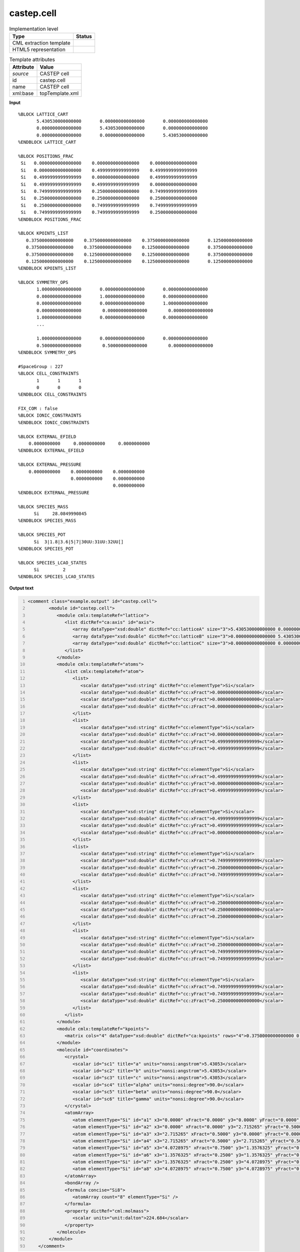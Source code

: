 .. _castep.cell-d3e51291:

castep.cell
===========

.. table:: Implementation level

   +----------------------------------------------------------------------------------------------------------------------------+----------------------------------------------------------------------------------------------------------------------------+
   | Type                                                                                                                       | Status                                                                                                                     |
   +============================================================================================================================+============================================================================================================================+
   | CML extraction template                                                                                                    | |image1|                                                                                                                   |
   +----------------------------------------------------------------------------------------------------------------------------+----------------------------------------------------------------------------------------------------------------------------+
   | HTML5 representation                                                                                                       | |image2|                                                                                                                   |
   +----------------------------------------------------------------------------------------------------------------------------+----------------------------------------------------------------------------------------------------------------------------+

.. table:: Template attributes

   +----------------------------------------------------------------------------------------------------------------------------+----------------------------------------------------------------------------------------------------------------------------+
   | Attribute                                                                                                                  | Value                                                                                                                      |
   +============================================================================================================================+============================================================================================================================+
   | *source*                                                                                                                   | CASTEP cell                                                                                                                |
   +----------------------------------------------------------------------------------------------------------------------------+----------------------------------------------------------------------------------------------------------------------------+
   | id                                                                                                                         | castep.cell                                                                                                                |
   +----------------------------------------------------------------------------------------------------------------------------+----------------------------------------------------------------------------------------------------------------------------+
   | name                                                                                                                       | CASTEP cell                                                                                                                |
   +----------------------------------------------------------------------------------------------------------------------------+----------------------------------------------------------------------------------------------------------------------------+
   | xml:base                                                                                                                   | topTemplate.xml                                                                                                            |
   +----------------------------------------------------------------------------------------------------------------------------+----------------------------------------------------------------------------------------------------------------------------+

.. container:: formalpara-title

   **Input**

::

   %BLOCK LATTICE_CART
          5.430530000000000       0.000000000000000       0.000000000000000
          0.000000000000000       5.430530000000000       0.000000000000000
          0.000000000000000       0.000000000000000       5.430530000000000
   %ENDBLOCK LATTICE_CART

   %BLOCK POSITIONS_FRAC
    Si   0.0000000000000000    0.0000000000000000    0.0000000000000000
    Si   0.0000000000000000    0.4999999999999999    0.4999999999999999
    Si   0.4999999999999999    0.0000000000000000    0.4999999999999999
    Si   0.4999999999999999    0.4999999999999999    0.0000000000000000
    Si   0.7499999999999999    0.2500000000000000    0.7499999999999999
    Si   0.2500000000000000    0.2500000000000000    0.2500000000000000
    Si   0.2500000000000000    0.7499999999999999    0.7499999999999999
    Si   0.7499999999999999    0.7499999999999999    0.2500000000000000
   %ENDBLOCK POSITIONS_FRAC

   %BLOCK KPOINTS_LIST
      0.3750000000000000    0.3750000000000000    0.3750000000000000       0.125000000000000
      0.3750000000000000    0.3750000000000000    0.1250000000000000       0.375000000000000
      0.3750000000000000    0.1250000000000000    0.1250000000000000       0.375000000000000
      0.1250000000000000    0.1250000000000000    0.1250000000000000       0.125000000000000
   %ENDBLOCK KPOINTS_LIST

   %BLOCK SYMMETRY_OPS
          1.000000000000000       0.000000000000000       0.000000000000000
          0.000000000000000       1.000000000000000       0.000000000000000
          0.000000000000000       0.000000000000000       1.000000000000000
          0.000000000000000        0.000000000000000        0.000000000000000
          1.000000000000000       0.000000000000000       0.000000000000000
          ...
          
          1.000000000000000       0.000000000000000       0.000000000000000
          0.500000000000000        0.500000000000000        0.000000000000000
   %ENDBLOCK SYMMETRY_OPS

   #SpaceGroup : 227
   %BLOCK CELL_CONSTRAINTS
          1       1       1
          0       0       0
   %ENDBLOCK CELL_CONSTRAINTS

   FIX_COM : false
   %BLOCK IONIC_CONSTRAINTS
   %ENDBLOCK IONIC_CONSTRAINTS

   %BLOCK EXTERNAL_EFIELD
       0.0000000000     0.0000000000     0.0000000000 
   %ENDBLOCK EXTERNAL_EFIELD

   %BLOCK EXTERNAL_PRESSURE
       0.0000000000    0.0000000000    0.0000000000
                       0.0000000000    0.0000000000
                                       0.0000000000
   %ENDBLOCK EXTERNAL_PRESSURE

   %BLOCK SPECIES_MASS
         Si     28.0849990845
   %ENDBLOCK SPECIES_MASS

   %BLOCK SPECIES_POT
         Si  3|1.8|3.6|5|7|30UU:31UU:32UU[]
   %ENDBLOCK SPECIES_POT

   %BLOCK SPECIES_LCAO_STATES
         Si         2
   %ENDBLOCK SPECIES_LCAO_STATES

       

.. container:: formalpara-title

   **Output text**

.. code:: xml
   :number-lines:

   <comment class="example.output" id="castep.cell">
           <module id="castep.cell">         
              <module cmlx:templateRef="lattice">
                 <list dictRef="ca:axis" id="axis">
                    <array dataType="xsd:double" dictRef="cc:latticeA" size="3">5.430530000000000 0.000000000000000 0.000000000000000</array>
                    <array dataType="xsd:double" dictRef="cc:latticeB" size="3">0.000000000000000 5.430530000000000 0.000000000000000</array>
                    <array dataType="xsd:double" dictRef="cc:latticeC" size="3">0.000000000000000 0.000000000000000 5.430530000000000</array>
                 </list>
              </module>
              <module cmlx:templateRef="atoms">
                 <list cmlx:templateRef="atom">
                    <list>
                       <scalar dataType="xsd:string" dictRef="cc:elementType">Si</scalar>
                       <scalar dataType="xsd:double" dictRef="cc:xFract">0.0000000000000000</scalar>
                       <scalar dataType="xsd:double" dictRef="cc:yFract">0.0000000000000000</scalar>
                       <scalar dataType="xsd:double" dictRef="cc:zFract">0.0000000000000000</scalar>
                    </list>
                    <list>
                       <scalar dataType="xsd:string" dictRef="cc:elementType">Si</scalar>
                       <scalar dataType="xsd:double" dictRef="cc:xFract">0.0000000000000000</scalar>
                       <scalar dataType="xsd:double" dictRef="cc:yFract">0.4999999999999999</scalar>
                       <scalar dataType="xsd:double" dictRef="cc:zFract">0.4999999999999999</scalar>
                    </list>
                    <list>
                       <scalar dataType="xsd:string" dictRef="cc:elementType">Si</scalar>
                       <scalar dataType="xsd:double" dictRef="cc:xFract">0.4999999999999999</scalar>
                       <scalar dataType="xsd:double" dictRef="cc:yFract">0.0000000000000000</scalar>
                       <scalar dataType="xsd:double" dictRef="cc:zFract">0.4999999999999999</scalar>
                    </list>
                    <list>
                       <scalar dataType="xsd:string" dictRef="cc:elementType">Si</scalar>
                       <scalar dataType="xsd:double" dictRef="cc:xFract">0.4999999999999999</scalar>
                       <scalar dataType="xsd:double" dictRef="cc:yFract">0.4999999999999999</scalar>
                       <scalar dataType="xsd:double" dictRef="cc:zFract">0.0000000000000000</scalar>
                    </list>
                    <list>
                       <scalar dataType="xsd:string" dictRef="cc:elementType">Si</scalar>
                       <scalar dataType="xsd:double" dictRef="cc:xFract">0.7499999999999999</scalar>
                       <scalar dataType="xsd:double" dictRef="cc:yFract">0.2500000000000000</scalar>
                       <scalar dataType="xsd:double" dictRef="cc:zFract">0.7499999999999999</scalar>
                    </list>
                    <list>
                       <scalar dataType="xsd:string" dictRef="cc:elementType">Si</scalar>
                       <scalar dataType="xsd:double" dictRef="cc:xFract">0.2500000000000000</scalar>
                       <scalar dataType="xsd:double" dictRef="cc:yFract">0.2500000000000000</scalar>
                       <scalar dataType="xsd:double" dictRef="cc:zFract">0.2500000000000000</scalar>
                    </list>
                    <list>
                       <scalar dataType="xsd:string" dictRef="cc:elementType">Si</scalar>
                       <scalar dataType="xsd:double" dictRef="cc:xFract">0.2500000000000000</scalar>
                       <scalar dataType="xsd:double" dictRef="cc:yFract">0.7499999999999999</scalar>
                       <scalar dataType="xsd:double" dictRef="cc:zFract">0.7499999999999999</scalar>
                    </list>
                    <list>
                       <scalar dataType="xsd:string" dictRef="cc:elementType">Si</scalar>
                       <scalar dataType="xsd:double" dictRef="cc:xFract">0.7499999999999999</scalar>
                       <scalar dataType="xsd:double" dictRef="cc:yFract">0.7499999999999999</scalar>
                       <scalar dataType="xsd:double" dictRef="cc:zFract">0.2500000000000000</scalar>
                    </list>
                 </list>
              </module>
              <module cmlx:templateRef="kpoints">
                 <matrix cols="4" dataType="xsd:double" dictRef="ca:kpoints" rows="4">0.3750000000000000 0.3750000000000000 0.3750000000000000 0.125000000000000 0.3750000000000000 0.3750000000000000 0.1250000000000000 0.375000000000000 0.3750000000000000 0.1250000000000000 0.1250000000000000 0.375000000000000 0.1250000000000000 0.1250000000000000 0.1250000000000000 0.125000000000000</matrix>
              </module>
              <molecule id="coordinates">
                 <crystal>
                    <scalar id="sc1" title="a" units="nonsi:angstrom">5.43053</scalar>
                    <scalar id="sc2" title="b" units="nonsi:angstrom">5.43053</scalar>
                    <scalar id="sc3" title="c" units="nonsi:angstrom">5.43053</scalar>
                    <scalar id="sc4" title="alpha" units="nonsi:degree">90.0</scalar>
                    <scalar id="sc5" title="beta" units="nonsi:degree">90.0</scalar>
                    <scalar id="sc6" title="gamma" units="nonsi:degree">90.0</scalar>
                 </crystal>
                 <atomArray>
                    <atom elementType="Si" id="a1" x3="0.0000" xFract="0.0000" y3="0.0000" yFract="0.0000" z3="0.0000" zFract="0.0000" />
                    <atom elementType="Si" id="a2" x3="0.0000" xFract="0.0000" y3="2.715265" yFract="0.5000" z3="2.715265" zFract="0.5000" />
                    <atom elementType="Si" id="a3" x3="2.715265" xFract="0.5000" y3="0.0000" yFract="0.0000" z3="2.715265" zFract="0.5000" />
                    <atom elementType="Si" id="a4" x3="2.715265" xFract="0.5000" y3="2.715265" yFract="0.5000" z3="0.0000" zFract="0.0000" />
                    <atom elementType="Si" id="a5" x3="4.0728975" xFract="0.7500" y3="1.3576325" yFract="0.2500" z3="4.0728975" zFract="0.7500" />
                    <atom elementType="Si" id="a6" x3="1.3576325" xFract="0.2500" y3="1.3576325" yFract="0.2500" z3="1.3576325" zFract="0.2500" />
                    <atom elementType="Si" id="a7" x3="1.3576325" xFract="0.2500" y3="4.0728975" yFract="0.7500" z3="4.0728975" zFract="0.7500" />
                    <atom elementType="Si" id="a8" x3="4.0728975" xFract="0.7500" y3="4.0728975" yFract="0.7500" z3="1.3576325" zFract="0.2500" />
                 </atomArray>
                 <bondArray />
                 <formula concise="Si8">
                    <atomArray count="8" elementType="Si" />
                 </formula>
                 <property dictRef="cml:molmass">
                    <scalar units="unit:dalton">224.684</scalar>
                 </property>
              </molecule>    
           </module> 
       </comment>

.. container:: formalpara-title

   **Template definition**

.. code:: xml
   :number-lines:

   <templateList>  <template id="lattice" pattern="\s*\%BLOCK\sLATTICE_CART.*" endPattern="\s*\%ENDBLOCK\sLATTICE_CART.*">    <record repeat="1" />    <record>{3F,cc:latticeA}.*</record>    <record>{3F,cc:latticeB}.*</record>    <record>{3F,cc:latticeC}.*</record>    <transform process="addChild" xpath="." elementName="cml:list" id="axis" />    <transform process="addAttribute" xpath=".//cml:list[@id='axis']" name="dictRef" value="ca:axis" />    <transform process="move" xpath=".//cml:array[@dictRef='cc:latticeA' or @dictRef='cc:latticeB' or @dictRef='cc:latticeC' ]" to=".//cml:list[@id='axis']" />
           </template>  <template id="atoms" pattern="\s*\%BLOCK\sPOSITIONS_FRAC.*" endPattern="\s*\%ENDBLOCK\sPOSITIONS_FRAC.*">    <record repeat="1" />    <record repeat="*" id="atom">\s*{A,cc:elementType}{F,cc:xFract}{F,cc:yFract}{F,cc:zFract}.*</record>    <transform process="addChild" xpath=".//cml:list[@cmlx:templateRef='atom']/cml:list" elementName="cml:atom" id="atom" />    <transform process="addAttribute" xpath=".//cml:atom" name="id" value="$string(concat('a', count(preceding::cml:atom)+1))" />    <transform process="addAttribute" xpath=".//cml:atom" name="elementType" value="$string(preceding-sibling::cml:scalar[@dictRef='cc:elementType']/text())" />    <transform process="addAttribute" xpath=".//cml:atom" name="xFract" value="$string(preceding-sibling::cml:scalar[@dictRef='cc:xFract']/text())" />    <transform process="addAttribute" xpath=".//cml:atom" name="yFract" value="$string(preceding-sibling::cml:scalar[@dictRef='cc:yFract']/text())" />    <transform process="addAttribute" xpath=".//cml:atom" name="zFract" value="$string(preceding-sibling::cml:scalar[@dictRef='cc:zFract']/text())" />    <transform process="setValue" xpath=".//cml:atom" value="$string(preceding-sibling::cml:scalar[@dictRef='cc:elementType']/text())" />    <transform process="addChild" xpath="." elementName="cml:atomArray" />    <transform process="move" xpath=".//cml:atom" to="./cml:atomArray" />
           </template>  <template id="kpoints" pattern="\s*\%BLOCK\sKPOINTS_LIST.*" endPattern="\s*\%ENDBLOCK\sKPOINTS_LIST">    <record repeat="1" />    <record repeat="*">{4F,ca:kpoint}</record>    <transform process="createMatrix" xpath="." from=".//cml:array[@dictRef='ca:kpoint']" dictRef="ca:kpoints" />    <transform process="pullup" xpath=".//cml:matrix" />                        
           </template>
       </templateList>
   <transform process="createCrystal" xpath=".//cml:atomArray" lattice=".//cml:list[@dictRef='ca:axis']" id="coordinates" connect="no" />
   <transform process="delete" xpath=".//cml:module[@cmlx:templateRef='atoms']/cml:atomArray" />
   <transform process="move" xpath="//cml:molecule" to="." />
   <transform process="delete" xpath=".//cml:list[count(*)=0]" />
   <transform process="delete" xpath=".//cml:list[count(*)=0]" />

.. |image1| image:: ../../imgs/Total.png
.. |image2| image:: ../../imgs/Partial.png
